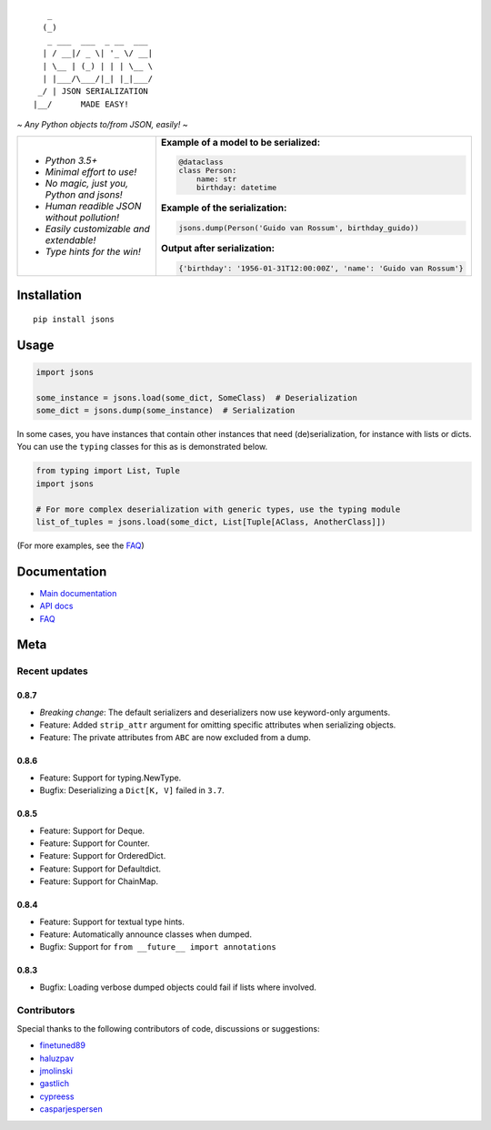 |PyPI version| |Docs| |Build Status| |Code Coverage| |Scrutinizer Code Quality|
|Downloads| |Maintainability|

::

       _
      (_)
       _ ___  ___  _ __  ___
      | / __|/ _ \| '_ \/ __|
      | \__ | (_) | | | \__ \
      | |___/\___/|_| |_|___/
     _/ | JSON SERIALIZATION
    |__/      MADE EASY!


*~ Any Python objects to/from JSON, easily! ~*


+--------------------------------------------------------+----------------------------------------------------------------------+
| * *Python 3.5+*                                        | **Example of a model to be serialized:**                             |
|                                                        |                                                                      |
| * *Minimal effort to use!*                             | .. code:: python                                                     |
|                                                        |                                                                      |
| * *No magic, just you, Python and jsons!*              |                                                                      |
|                                                        |     @dataclass                                                       |
| * *Human readible JSON without pollution!*             |     class Person:                                                    |
|                                                        |         name: str                                                    |
| * *Easily customizable and extendable!*                |         birthday: datetime                                           |
|                                                        |                                                                      |
| * *Type hints for the win!*                            | **Example of the serialization:**                                    |
|                                                        |                                                                      |
|                                                        |                                                                      |
|                                                        | .. code:: python                                                     |
|                                                        |                                                                      |
|                                                        |                                                                      |
|                                                        |     jsons.dump(Person('Guido van Rossum', birthday_guido))           |
|                                                        |                                                                      |
|                                                        |                                                                      |
|                                                        | **Output after serialization:**                                      |
|                                                        |                                                                      |
|                                                        |                                                                      |
|                                                        | .. code:: python                                                     |
|                                                        |                                                                      |
|                                                        |                                                                      |
|                                                        |     {'birthday': '1956-01-31T12:00:00Z', 'name': 'Guido van Rossum'} |
+--------------------------------------------------------+----------------------------------------------------------------------+

************
Installation
************

::

   pip install jsons

*****
Usage
*****

.. code:: python

   import jsons

   some_instance = jsons.load(some_dict, SomeClass)  # Deserialization
   some_dict = jsons.dump(some_instance)  # Serialization

In some cases, you have instances that contain other instances that need
(de)serialization, for instance with lists or dicts. You can use the
``typing`` classes for this as is demonstrated below.

.. code:: python

   from typing import List, Tuple
   import jsons

   # For more complex deserialization with generic types, use the typing module
   list_of_tuples = jsons.load(some_dict, List[Tuple[AClass, AnotherClass]])

(For more examples, see the
`FAQ <https://jsons.readthedocs.io/en/latest/faq.html>`_)

*************
Documentation
*************
* `Main documentation <https://jsons.readthedocs.io/en/latest/>`_
* `API docs <https://jsons.readthedocs.io/en/latest/api.html>`_
* `FAQ <https://jsons.readthedocs.io/en/latest/faq.html>`_


****
Meta
****

Recent updates
==============

0.8.7
+++++
- *Breaking change*: The default serializers and deserializers now use keyword-only arguments.
- Feature: Added ``strip_attr`` argument for omitting specific attributes when serializing objects.
- Feature: The private attributes from ``ABC`` are now excluded from a dump.

0.8.6
+++++
- Feature: Support for typing.NewType.
- Bugfix: Deserializing a ``Dict[K, V]`` failed in ``3.7``.

0.8.5
+++++
- Feature: Support for Deque.
- Feature: Support for Counter.
- Feature: Support for OrderedDict.
- Feature: Support for Defaultdict.
- Feature: Support for ChainMap.

0.8.4
+++++
- Feature: Support for textual type hints.
- Feature: Automatically announce classes when dumped.
- Bugfix: Support for ``from __future__ import annotations``

0.8.3
+++++
- Bugfix: Loading verbose dumped objects could fail if lists where involved.


Contributors
============
Special thanks to the following contributors of code, discussions or suggestions:


- `finetuned89 <https://github.com/finetuned89>`_
- `haluzpav <https://github.com/haluzpav>`_
- `jmolinski <https://github.com/jmolinski>`_
- `gastlich <https://github.com/gastlich>`_
- `cypreess <https://github.com/cypreess>`_
- `casparjespersen <https://github.com/casparjespersen>`_

.. |PyPI version| image:: https://badge.fury.io/py/jsons.svg
   :target: https://badge.fury.io/py/jsons

.. |Docs| image:: https://readthedocs.org/projects/jsons/badge/?version=latest
   :target: https://jsons.readthedocs.io/en/latest/?badge=latest
   :alt: Documentation Status

.. |Build Status| image:: https://api.travis-ci.org/ramonhagenaars/jsons.svg?branch=master
   :target: https://travis-ci.org/ramonhagenaars/jsons

.. |Code Coverage| image:: https://codecov.io/gh/ramonhagenaars/jsons/branch/master/graph/badge.svg
  :target: https://codecov.io/gh/ramonhagenaars/jsons

.. |Scrutinizer Code Quality| image:: https://scrutinizer-ci.com/g/ramonhagenaars/jsons/badges/quality-score.png?b=master
   :target: https://scrutinizer-ci.com/g/ramonhagenaars/jsons/?branch=master

.. |Maintainability| image:: https://api.codeclimate.com/v1/badges/17d997068b3387c2f2c3/maintainability
   :target: https://codeclimate.com/github/ramonhagenaars/jsons/maintainability

.. |Downloads| image:: https://img.shields.io/pypi/dm/jsons.svg
   :target: https://pypistats.org/packages/jsons
